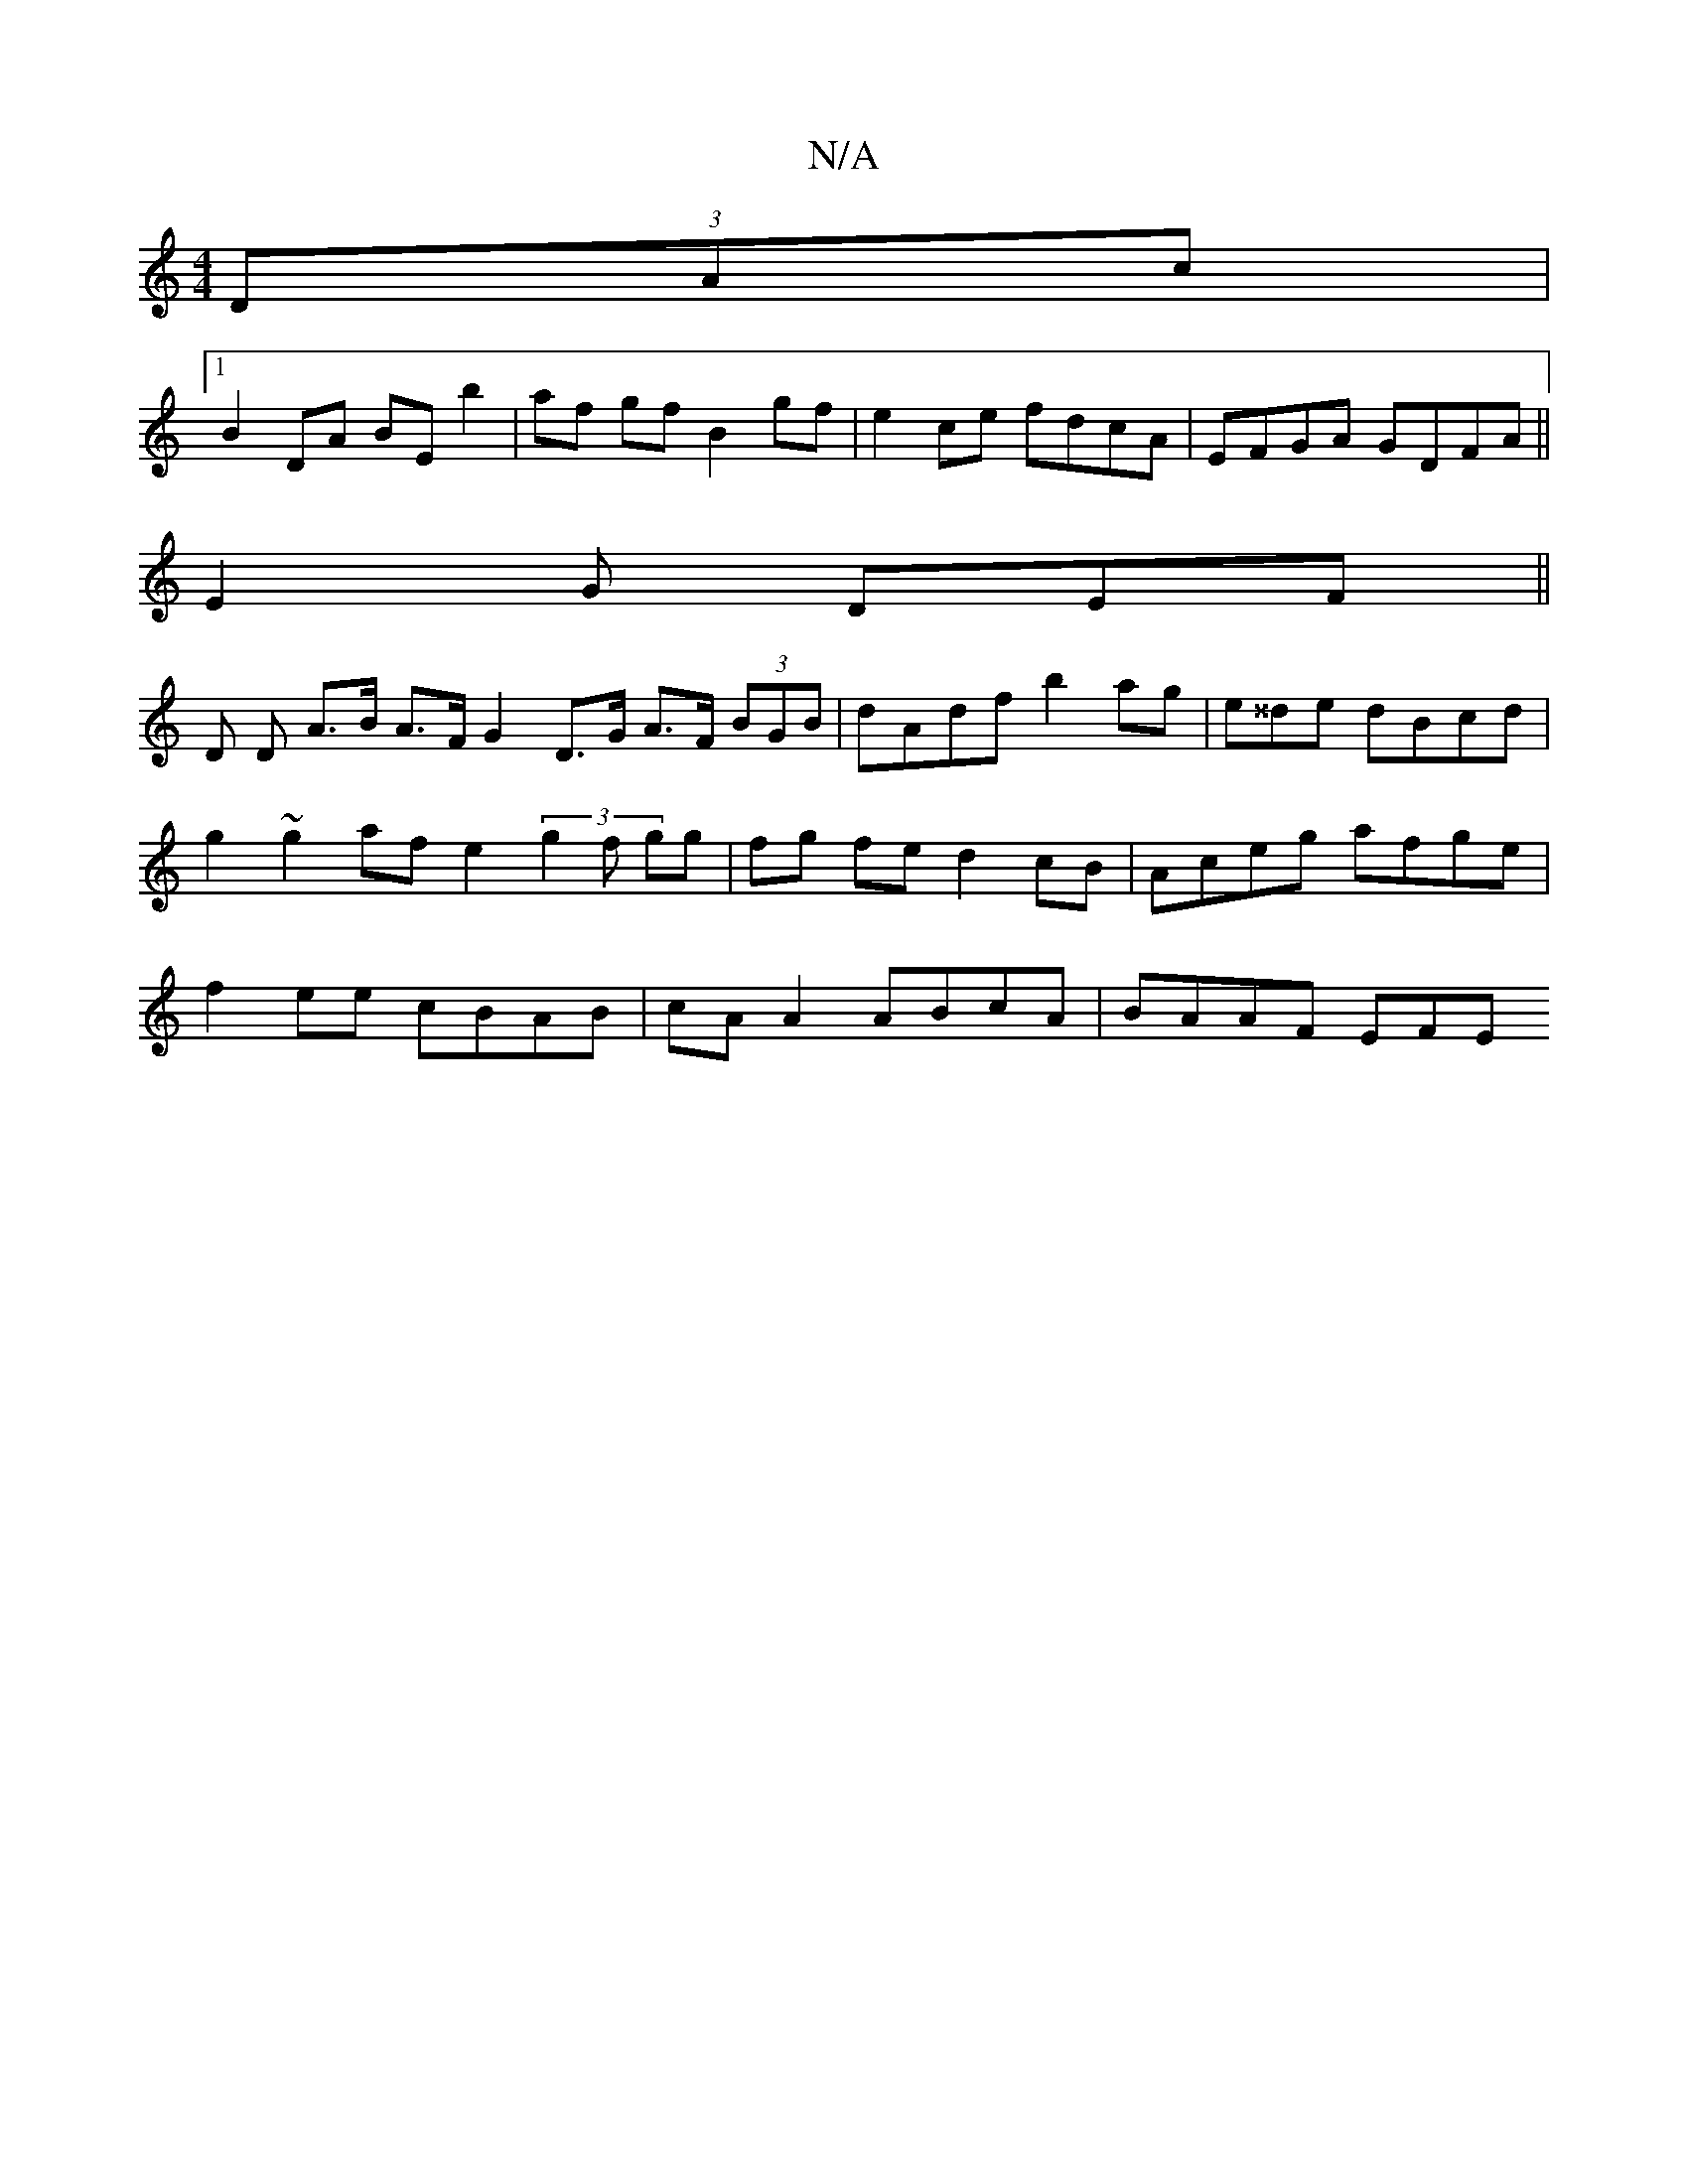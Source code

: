 X:1
T:N/A
M:4/4
R:N/A
K:Cmajor
(3DAc |
[1 B2 DA BE b2|af gf B2 gf|e2ce fdcA|EFGA GDFA||
E2G DEF ||
D D A>B A>F G2 D>G A>F (3BGB | dAdf b2 ag | e^^de dBcd | g2 ~g2 af e2 (3g2f gg|fg fe d2cB|Aceg afge|f2 ee cBAB|cA A2 ABcA | BAAF EFE